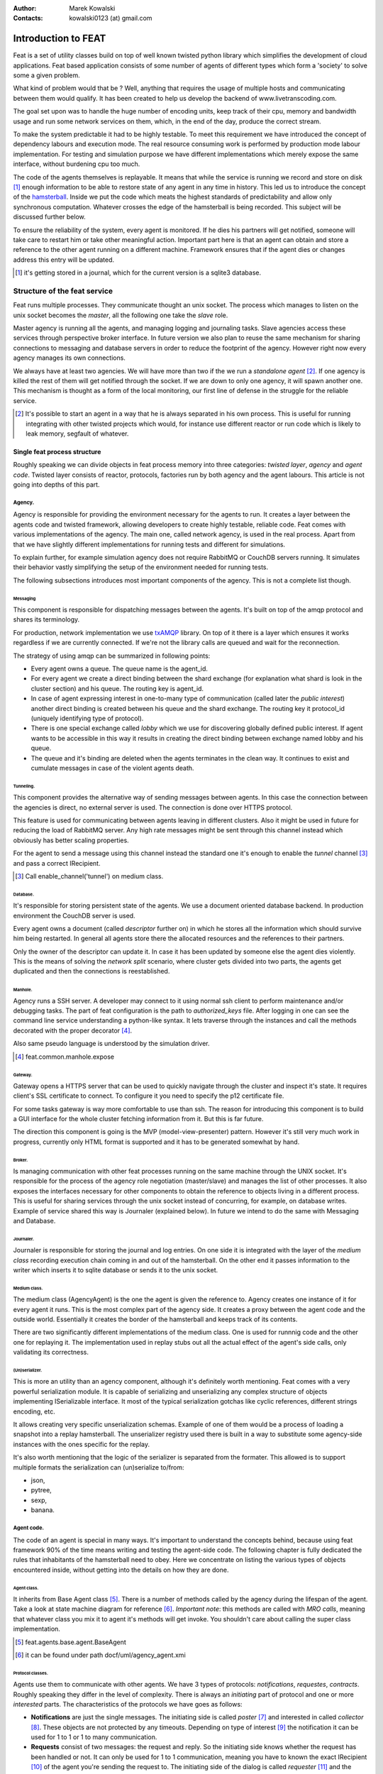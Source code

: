 :Author: Marek Kowalski
:Contacts: kowalski0123 (at) gmail.com


====================
Introduction to FEAT
====================
Feat is a set of utility classes build on top of well known twisted
python library which simplifies the development of cloud
applications. Feat based application consists of some number of
agents of different types which form a 'society' to solve some a
given problem.

What kind of problem would that be ? Well, anything that requires
the usage of multiple hosts and communicating between them would
qualify. It has been created to help us develop the backend of
www.livetranscoding.com.

The goal set upon was to handle the huge number of encoding units,
keep track of their cpu, memory and bandwidth usage and run some
network services on them, which, in the end of the day, produce the
correct stream.

To make the system predictable it had to be highly testable. To
meet this requirement we have introduced the concept of dependency
labours and execution mode. The real resource consuming work is
performed by production mode labour implementation. For testing and
simulation purpose we have different implementations which merely
expose the same interface, without burdening cpu too much.

The code of the agents themselves is replayable. It means that
while the service is running we record and store on
disk [#]_ enough information to be able to restore state of
any agent in any time in history. This led us to introduce the
concept of the `hamsterball <http://xkcd.com/152/>`_. Inside we put
the code which meats the highest standards of predictability and
allow only synchronous computation. Whatever crosses the edge of
the hamsterball is being recorded. This subject will be discussed
further below.

To ensure the reliability of the system, every agent is monitored.
If he dies his partners will get notified, someone will take care
to restart him or take other meaningful action. Important part here
is that an agent can obtain and store a reference to the other
agent running on a different machine. Framework ensures that if the
agent dies or changes address this entry will be updated.

.. [#] it's getting stored in a journal, which for the current version is a sqlite3 database.

-----------------------------
Structure of the feat service
-----------------------------
Feat runs multiple processes. They communicate thought an unix socket.
The process which manages to listen on the unix socket becomes the
*master*, all the following one take the *slave* role.

Master agency is running all the agents, and managing logging and
journaling tasks. Slave agencies access these services through
perspective broker interface. In future version we also plan to
reuse the same mechanism for sharing connections to messaging and
database servers in order to reduce the footprint of the agency.
However right now every agency manages its own connections.

We always have at least two agencies. We will have more than two if
the we run a *standalone agent* [#]_. If one agency is
killed the rest of them will get notified through the socket. If we
are down to only one agency, it will spawn another one. This
mechanism is thought as a form of the local monitoring, our first
line of defense in the struggle for the reliable service.

.. [#] It's possible to start an agent in a way that he is always separated in his own process. This is useful for running integrating with other twisted projects which would, for instance use different reactor or run code which is likely to leak memory, segfault of whatever.

Single feat process structure
=============================
Roughly speaking we can divide objects in feat process memory into three categories: *twisted layer*, *agency* and *agent code*. Twisted
layer consists of reactor, protocols, factories run by both agency
and the agent labours. This article is not going into depths of
this part.

Agency.
-------
Agency is responsible for providing the environment necessary for the
agents to run. It creates a layer between the agents code and
twisted framework, allowing developers to create highly testable,
reliable code. Feat comes with various implementations of the
agency. The main one, called network agency, is used in the real
process. Apart from that we have slightly different implementations
for running tests and different for simulations.

To explain further, for example simulation agency does not require
RabbitMQ or CouchDB servers running. It simulates their behavior
vastly simplifying the setup of the environment needed for running
tests.

The following subsections introduces most important components of
the agency. This is not a complete list though.

Messaging
`````````
This component is responsible for dispatching messages between the
agents. It's built on top of the amqp protocol and shares its
terminology.

For production, network implementation we use
`txAMQP <https://launchpad.net/txamqp>`_ library. On top of it
there is a layer which ensures it works regardless if we are
currently connected. If we're not the library calls are queued and
wait for the reconnection.

The strategy of using amqp can be summarized in following points:

-  Every agent owns a queue. The queue name is the agent\_id.

-  For every agent we create a direct binding between the shard
   exchange (for explanation what shard is look in the cluster
   section) and his queue. The routing key is agent\_id.

-  In case of agent expressing interest in one-to-many type of
   communication (called later the *public interest*) another direct
   binding is created between his queue and the shard exchange. The
   routing key it protocol\_id (uniquely identifying type of
   protocol).

-  There is one special exchange called *lobby* which we use for
   discovering globally defined public interest. If agent wants to be
   accessible in this way it results in creating the direct binding
   between exchange named lobby and his queue.

-  The queue and it's binding are deleted when the agents
   terminates in the clean way. It continues to exist and cumulate
   messages in case of the violent agents death.


Tunneling.
``````````
This component provides the alternative way of sending messages between agents. In this case the connection between the agencies is direct, no external server is used. The connection is done over HTTPS
protocol.

This feature is used for communicating between agents leaving in
different clusters. Also it might be used in future for reducing
the load of RabbitMQ server. Any high rate messages might be sent
through this channel instead which obviously has better scaling
properties.

For the agent to send a message using this channel instead the
standard one it's enough to enable the *tunnel*
channel [#]_ and pass a correct IRecipient.

.. [#] Call enable\_channel('tunnel') on medium class.

Database.
`````````
It's responsible for storing persistent state of the agents. We use a
document oriented database backend. In production environment the
CouchDB server is used.

Every agent owns a document (called *descriptor* further on) in
which he stores all the information which should survive him being
restarted. In general all agents store there the allocated
resources and the references to their partners.

Only the owner of the descriptor can update it. In case it has been
updated by someone else the agent dies violently. This is the means
of solving the *network split* scenario, where cluster gets divided
into two parts, the agents get duplicated and then the connections
is reestablished.

Manhole.
````````
Agency runs a SSH server. A developer may connect to it using normal ssh client to perform maintenance and/or debugging tasks. The part of
feat configuration is the path to *authorized\_keys* file. After
logging in one can see the command line service understanding a
python-like syntax. It lets traverse through the instances and call
the methods decorated with the proper decorator [#]_.

Also same pseudo language is understood by the simulation driver.

.. [#] feat.common.manhole.expose

Gateway.
````````
Gateway opens a HTTPS server that can be used to quickly navigate through the cluster and inspect it's state. It requires client's SSL
certificate to connect. To configure it you need to specify the p12
certificate file.

For some tasks gateway is way more comfortable to use than ssh. The
reason for introducing this component is to build a GUI interface
for the whole cluster fetching information from it. But this is far
future.

The direction this component is going is the MVP
(model-view-presenter) pattern. However it's still very much work
in progress, currently only HTML format is supported and it has to
be generated somewhat by hand.

Broker.
```````
Is managing communication with other feat processes running on the
same machine through the UNIX socket. It's responsible for the
process of the agency role negotiation (master/slave) and manages
the list of other processes. It also exposes the interfaces
necessary for other components to obtain the reference to objects
living in a different process. This is useful for sharing services
through the unix socket instead of concurring, for example, on
database writes. Example of service shared this way is Journaler
(explained below). In future we intend to do the same with
Messaging and Database.

Journaler.
``````````
Journaler is responsible for storing the journal and log entries. On one side it is integrated with the layer of the *medium class* recording execution chain coming in and out of the hamsterball. On the other end it passes information to the writer which inserts it to sqlite database or sends it to the unix socket.

Medium class.
`````````````
The medium class (AgencyAgent) is the one the agent is given the
reference to. Agency creates one instance of it for every agent it
runs. This is the most complex part of the agency side. It creates
a proxy between the agent code and the outside world. Essentially
it creates the border of the hamsterball and keeps track of its
contents.

There are two significantly different implementations of the medium
class. One is used for runnnig code and the other one for replaying
it. The implementation used in replay stubs out all the actual
effect of the agent's side calls, only validating its correctness.

(Un)serializer.
```````````````
This is more an utility than an agency component, although it's
definitely worth mentioning. Feat comes with a very powerful
serialization module. It is capable of serializing and
unserializing any complex structure of objects implementing
ISerializable interface. It most of the typical serialization
gotchas like cyclic references, different strings encoding, etc.

It allows creating very specific unserialization schemas. Example
of one of them would be a process of loading a snapshot into a
replay hamsterball. The unserializer registry used there is built
in a way to substitute some agency-side instances with the ones
specific for the replay.

It's also worth mentioning that the logic of the serializer is
separated from the formater. This allowed is to support multiple
formats the serialization can (un)serialize to/from:

-  json,
-  pytree,
-  sexp,
-  banana.

Agent code.
-----------
The code of an agent is special in many ways. It's important to
understand the concepts behind, because using feat framework 90% of
the time means writing and testing the agent-side code. The
following chapter is fully dedicated the rules that inhabitants of
the hamsterball need to obey. Here we concentrate on listing the
various types of objects encountered inside, without getting into
the details on how they are done.

Agent class.
````````````
It inherits from Base Agent class [#]_. There is a number of
methods called by the agency during the lifespan of the agent. Take
a look at state machine diagram for reference [#]_.
*Important note*: this methods are called with *MRO calls*, meaning
that whatever class you mix it to agent it's methods will get
invoke. You shouldn't care about calling the super class
implementation.

.. [#] feat.agents.base.agent.BaseAgent
.. [#] it can be found under path docf/uml/agency\_agent.xmi

Protocol classes.
`````````````````
Agents use them to communicate with other agents. We have 3 types of
protocols: *notifications*, *requestes*, *contracts*. Roughly
speaking they differ in the level of complexity. There is always an
*initiating* part of protocol and one or more *interested* parts.
The characteristics of the protocols we have goes as follows:

-  **Notifications** are just the single messages. The initiating side is called *poster* [#]_ and interested in called *collector* [#]_. These objects are not protected by any timeouts. Depending on type of interest [#]_ the notification it can be used for 1 to 1 or 1 to many communication.

-  **Requests** consist of two messages: the request and reply. So the initiating side knows whether the request has been handled or not. It can only be used for 1 to 1 communication, meaning you have to known the exact IRecipient [#]_ of the agent you're sending the request to. The initiating side of the dialog is called *requester* [#]_ and the interested side is called *replier* [#]_.

-  **Contracts** are the means of performing transactions between agents. The initiating side is called *manager* [#]_ and interested is called *contractor* [#]_. Contracts can be used as well for 1 to 1 as for 1 to many communication. To make things even more complicated, the contractor may decide to nest the contract, becoming a manager for some other group of contractors. This mechanism is used for example for discovering the free resources; agents always try to find it first in his own neighborhood, but if it's not possible the search is continued further [#]_

.. [#] subclass of feat.agents.base.poster.BasePoster
.. [#] subclass of feat.agents.base.collector.BaseCollector
.. [#] Interests can be *private* or *public*. Roughly speaking registering a *public interest* results in agent creating another AMQP binding with the key specific for the given protocol. This way multiple agents can get the same message and sending side knowing the list of recipients.
.. [#] Address of the agent can be extracted from various objects. It's done by adapting it to feat.interface.recipient.IRecipient interface.
.. [#] subclass of feat.agents.base.requester.BaseRequester
.. [#] subclass of feat.agents.base.replier.BaseReplier
.. [#] subclass of feat.agents.base.manager.BaseManager
.. [#] subclass of feat.agents.base.contractor.BaseContractor
.. [#] For better understanding of the contract protocol take a look - at ./doc/uml/messaging\_protocols.xmi diagram and review the following interfaces modules: feat.interface.contractor, feat.interface.manager.


Tasks.
``````
They are in fact a special case of protocols. The difference is that
tasks are not necessarily used for communication with other agents.
Clearly they can do this, but using as the building blocks one or
more of the protocols listed above. Tasks represent any piece of
work to be done by the agent. This work usually includes many steps
and asynchronous calls. Tasks also have the state on their own in
which they can store the partial results and later take decisions
upon them. This way the outcome code is much easier to read
comparing to the situation when the partial results are just passed
along through the chain of asynchronous calls.

The point of existence of the tasks is separation of logic. By
default tasks are protected by the timeout, but it's possible to
disable this behavior creating the so called
*long running tasks* [#]_.

.. [#] Example of such tasks is the HeartbeatTask run by every monitored agent. It is defined in feat.agents.monitor.pacemaker module.

Custom replayables.
```````````````````
One can always inherit from the base replayable class [#]_ and create whatever piece of logic he needs. The example of such class is Partners module [#]_ which is responsible for tracking the references to the other agents and reacting on events. The next chapter is dedicated creating classes like this.

.. [#] feat.agents.base.replay.Replayable
.. [#] feat.agents.base.partners.Partners


---------------------------
Concept of the hamster ball
---------------------------
Hamsterball has been created to make code running inside feel safe and
comfortable. All the calls happening inside are tracked and recorded in the journal. Using `feattool <https://github.com/f3at/feattool>`_ application one can load a journal and replay it step by step looking at the state of instances inside in any moment.

This is extremely powerful, but there is no free lunches, everything comes with the price. The constrains set up to make replayability work can be summarized in the following points (they are explained further below in this section):

- Each object has a state, which he guards against the changes done outside of his context.

- All the decisions done by the replayable instance are done from inside the methods, which calls are recorded in the journal.

- The replayable objects can be created only in replayable context.

- Changes done in the state outside of these methods are **considered a bug**.

- Running the asynchronous task (running something which return a Deferred and binding a callback) inside the replayable code is **considered a bug**.

- Object leaving inside the hamster ball cannot be changed from outside.

- All the objects which are being put into the state needs to be serializable [#]_.

- Also they need to implement custom \_\_eq\_\_ (and \_\_ne\_\_) methods to compare with other instances. Here we should compare True if the instance are logically equal.


.. [#] They need to implement feat.interface.serializaton.ISerializable or more simply subclass feat.common.serialization.Serializable.


MutableState object
===================
Replayable instance keep their state in MutableState object. You can access it only from inside of the class. You *should not* use the instance attribute for storing your state. If you do the journal will be missing some information necessary to recreate the life of the
agent.

The simplest replayable one can think of would look somewhat like
this: ::

    from feat.agents.base import replay

    class ReplayableObject(replay.Replayable):

       def __init__(self, recorder, *args, **kwargs):
           replay.Replayable.__init__(self, recorder, *args, **kwargs)

       def init_state(self, state, recorder, *args, **kwargs):
           state.variable = 'whatever'

A lot of moving points here, lets explain a little:

-  The \_\_init\_\_() argument *recorder* needs to implement the *journal.IRecorderNode* and *journal.IJournalKeeper* interfaces. Any other instance of Replayable will do. You can pass the agent, a task or even a *medium* class here.

-  The init\_state() method is initializing the state of the object after it has been created. It **is not** in replayable context. It will run in the replay mode only if the object is created from the replayable function body. If the object is loaded from the snapshot the method will not run. This method also doesn't perform any asynchronous job, it should not return anything.


Modifying the state
===================
So how do we access the state once it has been created? This is as simple as providing the correct decorator to the function. Lets take a look at the code::

   class MutatingReplayable(replay.Replayable):

   	 def init_state(self, state, recorder, first_value):
	     state.value = first_value

   	 @replay.mutable
	 def add_one(self, state):
	     state.value += 1

	 @replay.immutable
	 def get_value(self, state):
	     return state.value

	 @replay.journaled
	 def create_some_object(self, state):
	     SomeOtherReplayableObject()

In the example above the following points are worth to mention:

- The init\_state() function takes extra parameter which it puts into the state.

- The add\_one() method is marked as a replay.mutable, which has the following effects:

  - The method will receive the state of the object as a parameter. It still should be called as instance.add\_one() with no arguments. The state argument is injected by the decorator logic.

  - Running it will create a journal entry. This journal entry will include the serialized parameters, the *side effects* run and the created *fiber* (to be explained further).

- The get\_value() method is marked as replay.immutable. This means that:

  - The journal entry will not be created for the calls of this one. It will be run in the replay mode only if triggered from inside of the methods decorated with *mutable* or *journaled*.

  - The whole gain from using this decorator is that we get the access to the state. It is especially useful for running methods on the objects, references to which we keep in our state.

  - *Note*: even though we have a reference to the state in this method, **modifying it would be a bug**. For this you should use *mutable* decorator.

- The method create\_some\_object() doesn't change the internal state of the object, however it still needs to run in the replay context. The reason for this is that it creates an object which would live inside the hamster ball. We want this method to be replayed when recovering the journal. The difference between *journaled* and | *mutable* decorator is that functions marked as *mutable* can modify the state. We use *journaled* decorator when we just want to mark the code as running inside the hamsterball.

What not to do
==============
Below the few examples of code **which should never be written**.: ::

      class VeryBadClass(replay.Replayable):

      	    def get_to_the_state_in_illegal_way(self):
	    	state = self._get_state()
		state.variable = 5

	    @replay.mutable
	    def use_instance_variable_to_take_decisions(self, state):
	    	'''
		The instance variable will not be set correctly during
		the replay. This means that the state modified basing
		on they values will probably be wrong.
		'''
	    	if self.weather == 'sunny':
		    state.variable = 5
                else:
 		    state.variable = 10

 	    @replay.mutable
	    def use_async_to_modify_the_state(self, state):
	    	'''
		We don't want this to happen during the replay mode.
		The communication needs to be mocked out. The correct
		way of doing this is creating a Fiber and making the
		store_result mutable instance method.
		'''
		from twisted.web import client

		def store_result(result):
		    state.result = result

		d = client.getPage(url)
		d.addCallback(store_result)

	    @replay.immutable
	    def modify_the_state_from_immutable(self, state):
	    	'''
		For Gods sake! Use the freaking mutable for this!
		'''
		state.variable = 5

	    @replay.mutable
	    def pseudorandom_or_nondeterministic_call(self, state):
	    	'''
		The way to get around this limitation is to use the
		function inside the side effect function. This way it
		will not be run again during the replay, its result
		will be stored and reused.
		'''
	    	import uuid
		state.name = str(uuid.uuid1())


Getting around the constrains.
==============================
So far the limitations presented make the usefulness of the framework questionable. Using twisted without the Deferred would be quite
devastating. Also it is quite obvious that in the end we need to
call methods which result is nondeterministic (they use IO
operations for example). The solution to the problem is quite
complex, but can be summarized with the following rule: if
something is not neat enough to live inside the hamster ball, we
need to delegate it outside. Framework supplies us with two
powerful tool for performing this task: the *fibers* and the
*side effects*.

Fibers
------
Fibers are the serializable representation of the asynchronous chain of events. They have a lot in common with the Deferreds. The key
difference is that the Fiber can be created, triggered, but it will
not start performing before the execution frame gets out of the
hamsterball. When it happens the Fiber is run and transformed into
the Deferred. From the outside-of-hamsterball point of view the
code leaving inside always returns the Deferred.

Here is the correct implementation of function getting the web page
and storing it to the state from the previous section: ::

     from twisted.web import client

     from feat.common import fiber
     from feat.agents.base import replay

     class BetterClass(VeryBadClass):

     	   @replay.mutable
	   def use_async_to_modify_the_state(self, state, url):
               state.url = url

	       f = fiber.Fiber()
	       f.add_callback(client.getPage)
	       f.add_callback(self.store_result)
	       f.add_errback(self.handle_error)
	       return f.succeed(url)

	   @replay.mutable
	   def store_result(self, state, result):
	       state.result = result


So what happens here is quite complex. The entry point is the
use\_async\_to\_modify\_the\_state() method being run. It stores
the url inside the state and constructs the fiber. The
client.getPage is not run from this method though. Although the
fiber is trigger with the succeed(url) call, it is not started yet.
It will get started when the execution frame leaves the hamster
ball, by the mutable() decorator. When this happens the
client.getPage will be run, and the .store\_result method will be
added as its callback.

When it gets executed the result is stored in the state and the
journal entry is created. So the actual html body of the document
will be stored inside a journal in the argument of the call of the
BetterClass.store\_result method.

In the replay mode on the other hand, the fiber would not be
started. So the client.getPage method would never get called. What
would happen instead is that the fiber constructed would be
compared to the one taken from the journal entry. If some
parameters/methods are different we would get the ReplayError
exception.

Two points from this discussion are worth being summarized:

- When we need to use asynchronous call and modify the state based on its result we need to split this into two methods: the one before yielding and the one after.

- **The Fiber is never run in the replay mode**. All the methods bound there are mocked out. Nice, hugh?


Side effects
------------
Side effects are also not being executed in the replay mode. What happens instead is that their parameters and return values are
stored in the journal, and the driver makes assertions that the
same call is generated during the replay.

Below is the rewrite of problematic function from the previous
section. ::

     class BetterClass(replay.Replayable):

	    @replay.mutable
	    def pseudorandom_or_nondeterministic_call(self, state):
	    	'''
	    	state.name = self._generate_name()

	    @replay.side_effect
	    def _generate_name(self):
	    	return str(uuid.uuid1())


What happens now is the method \_generate\_name() runs only in
production mode. When it does the result of this is stored in the
journal entry of the method which called it. During the replay of
this entry the value is recovered.

Question arises: can I also keep on using the *side\_effect*
function outside of the *mutable* context? Of course you can. If
you do, it will just behave as a normal method.

Other point worth mentioning here is that the code of the side
effect is considered as leaving outside of the hamster ball. This
means that it cannot change the state of the objects passed to it
as a reference. The following example explains the difference.: ::


      from feat.common import serialization

      @serialization.register
      class Rectangle(serialization.Serializable):

      	    def __init__(self, a, b):
	    	self.a = a
		self.b = b


      class BadReplayableAgain(replay.Replayable):

      	   @replay.mutable
      	   def do_some_stuff_with_rectangle(self, state, rectangle):
	       state.rect = rectangle
	       self._grow_rectangle_and_send_it(rectangle)

	   @replay.side_effect
	   def _grow_rectangle_and_send_it(self, rectangle):
	       # Following line fixes the problem:
	       # rectangle = copy.deepcopy(rectangle)

	       rectangle.a *= 2
	       rectangle.b *= 2
	       send(rectangle)

The problem with the code above is that the side effect function
gains the access to the state of the replayable object by the
reference to the object which is stored inside. If this code would
be left like this the state of the object produced by the replay
would have a smaller rectangle inside that the one from the
production code. The point is: **complex objects need to be copied before they are mutated**.

There is one more important point worth making: *side\_effect*
methods needs to be **synchronous**. They cannot return Deferred as
it is impossible to compare them. If you need to call something
asynchronous use should construct a *Fiber* and add it as a
callback.

Creating objects capable of being part of the state
===================================================
As mentioned before, there are two constrains set upon the objects
which are going to be put into the objects state. First of all they
need to be serializable. The easiest way of creating a serializable
class is subclassing f.c.serialization.Serializable and registering
it to the unserializer with the class decorator. Take a look at the
Rectangle class implementation from the previous section.

The default behavior of the Serializable is to put into snapshot
all the public attributes. The attributes with names starting with
the underscore will be ignored. If you need different behavior you
need to overload the *snapshot()* and *recover()* methods. Take a
look at feat.common.formatable.Formatable implementation for a good
example how to do that.

The second constraint put here is the necessity of implementing
custom \_\_eq\_\_() method. The reason for this is the default
implementation would return True only for the same instance of the
complex object. During the validation of replayability of the code
we need to use two instances and than compare them.

---------------------------
Feat cluster in macro scale
---------------------------
What has been discussed so far is the features of feat service running
on a single host. But clearly using it this way is not the point of
the framework. So how does it look in a big scale ?

Lets assume we have a system of 100 nodes. We configure and run
feat service on them one buy one. The cluster is growing steadily.
With the default configuration in the end of the process our
cluster will look somewhat like this: there will be 10 shards with
10 hosts in each shard. Every shard agent will also spawn the
structural agents Reasource Allocation Agent (Raage) and Monitor
Agent. In the end our cluster will consists of 100 HA, 10SA, 10RA
and 10MA.

Is a cluster like this useful? Well, it doesn't perform any real
tasks yet. The agents running there are meant to expose services to
the agents defined in the feat-based application. What you can do
now is ssh to some host and spawn an agent of choice. This would be
a pain to use it like this, so what we do in production we
configure what agents should be run in
/etc/feat/<project\_name>.ini file. See configuration section for
details on this subject.

The agent roles
===============
Lets take a look in every agent in detail to explain what kind of
service he offers.

Host Agent.
-----------
Is started automagically by the network agency. Exactly one instance
is run on every node on a cluster. The agent id is the hostname of
the node. For this reason, the network agency requires the hostname
of machines to be defined and unique.

Host agent is always the first one to be started by the agency and
he is responsible for starting other agents. To say things
straight: even if it seems doable, **running an agent without asking HA to do it is a bug**.

After starting Host Agent tries to find a shard to join. If he
doesn't find one, he creates one (starts Shard Agent).

Also it manages the resources available for the agency. Every agent
requires some piece of resource to run, and it will be run only if
this resource is available. After the agent dies or moves to a
different host the allocation is released automatically.

From the point of view internal to feat, HA is also responsible for
responding for resource allocation contract. This subject is
discussed more in the section for resource allocation.

Moreover host agent is responsible for restarting the Shard Agent
in case of his death. This is done by the means of
*collective problem solver* protocol, which deserves an article on
it's own. Lets just say, that before actually restarting the agent,
first all the HAs from the shard negotiate who is going to do
that.

Last but not least, HA takes a special part in a process of code
upgrade. Upgrades are not explained by this article, roughly
speaking HA initiates the service restart which leads to updating
code and joining some other cluster.

Shard Agent
-----------
Is responsible for creating and maintaining the graph of shards
structure. Shard Agent is started by HA in case he has failed to
find a shard offering him to join. Then SA has some number of slots
to accept hosts, 10 by default. Agents being part of the shard use
the exchange named by the shard to communicate. This name is a part
of IRecipient needed to send a message to the agent. Once HA has
joined the shard, all further agent he runs will also be the part
of the same shard. Agents do not change shard during their
incarnation, although after they are restarted they can end up in a
different shard. In such case the IRecipient of the restarted agent
changes.

Shard Agent is responsible for running all the *structural agents*.
These are the agents which exactly one instance is run for each
shard. At the moment these agents are: Raage and Monitor. In future
we will also have: Database Agent, Messaging Agent, Statistics
Agent.

Once the SA is running it tries to find himself the neighbors.
Every SA is trying to establish partnership with 3 other Shard
Agents. The shards create the topology of undirected graph. Each
node is connected with up to 3 other nodes.

What is the consequence of two shards being neighbors? SA posts
notification about the topology changes which can and are used by
the other agents. Monitor Agent uses this information to ask the
Monitor Agents running in the neighbour shards to monitor each
other.

The same mechanism in future, will be used by Messaging Server and
Database Server. These agents has not been developed yet, but their
purpose will be to run RabbitMQ/CouchDB server and establish the
broker/replicator to communicate with the each of neighboring
shards. When this is don't being part of the shard will also mean
using the same messaging and database server. Right now the whole
cluster *uses single messaging and database server*. This is the
currently the main obstacle against making a really big cluster,
but fixing it is quite high on the projects backlog.

Shard Agent can also be queried for structural agents running in
the neighbor shards. This mechanism is used by Resource Allocation
Agent (to be explained in his own section). In future this
mechanism will be generalized to give information about the
structural agents existing within the distance. This query will
give the DFS tree decomposition of the graph with the tree height
limit of the distance. At the moment it's not implemented.

Resource Allocation Agent
-------------------------
We call this agent Raage. It belongs to the shard structure. The usual
use case of him, is to first query shard for IRecipient of Raage
and than ask him to find us the allocation with desired
parameters.

What raage agent does than is to run a contract for creating the
allocation for all the host agents running in his shard. If a
contract is successful it finishes. Otherwise the contract gets
nested to the raage agents running in the neighbour shards, which
performs the same steps. If the contract gets nested again to the
agent which has already evaluated it, it's refused automatically.
This way we effectively search the graph in DFS fashion. Comparing
this procedure to standard DFS algorithm the main difference is
that there is no global data (list of visited nodes). It's the
nodes themselves who remember which search procedures have visited
them. Apart from this all the desired properties of DFS features
are conserved. Most importantly the allocation is being searched in
order of growing distance from the origin of the request.

Monitoring Agent
----------------
He is the last piece of the shard structure. He receives heartbeat
notifications from all the agents in the shard and takes action in
case they disappear. It's smart enough to make difference between
various scenarios of network isolation, including being
disconnected himself.

MA is being monitored himself by the monitors leaving in the
neighbor shards. For this reason in the production environment you
should minimally have 2 shards.

The procedure of handling agent death is quite complicated. It
starts with the *collective problem solver* protocol deciding which
of the monitoring agents should do the job. Then different steps
are taken depending on agents restart strategy [#]_. There are 3 restart strategies available:

-  *buryme*, monitor agents just cleans up after the agent,

-  *local*, it's used mainly by structural agents; it indicates
   that agent can be only restarted in the same shard; first the
   partners of the agent are notified, giving them the chance to
   volunteer for restarting the dead agent; if this step fail MA tries
   to restart agent himself,

-  *globally*, it's very much alike *local* strategy with
   distinction than the agent can be restarted anywhere in the
   cluster, meaning his IRecipient may change; the task used for
   restarting the agent is
   feat.agents.common.start\_agent.GloballyStartAgent.

If the restart procedure fails for any reason MA sends the *buried*
notifications to all the partners of the deceased. This essentially
removes him from their descriptors, but also gives them the chance
to react in a meaningful way [#]_.

Also in case the agent is restarted in the different shard MA is
responsible for notifying all the partners that they need to update
entries in their descriptors.

.. [#] Restart strategy is set as a class attribute for agent class. It takes values from the enum feat.agents.common.monitor.RestartStrategy
.. [#] To do this implement the *on\_buried()* method in class representing the partnership.

DNS Agent
---------
DNS agent allows agents to assign themselves URLs. In case of agents
death it might (and usually is) restarted on some other host. For
this reason agents which communicate with world outside of the
cluster should always get their addresses resolved by dns query.

The agents may contact with dns agents using notification or
contract protocol. Notifications are much cheaper in terms of
number of messages sent. The reason to choose contracts instead
would be desire to take some action in case there is no dns agent
running in the system.

DNS agent is not started automatically with the cluster. It
requires to be configured with the external dns server to delegate
queries to him.

In future DNS agent will also be used by Messaging and Database
agent, to maintain the list of running nodes. When it happens it
will most likely be required to have at least one DNS agent in the
cluster. At the moment it's optional.

Alert Agent
-----------
Can be run optionally. His job is to collect alarm notifications sent
by the agents. In case some agent detects a failure state which
should be handled by human it might raise an alert [#]_. The job of AA is to convert these notifications into emails and/or nagios notifications. It it smart enough not to flood the destination with the thousands of notifications of the same type.

.. [#] To use this functionality you need to mix in the feat.common.base.alert.AgentMixin mixin to the agents class.

---------------------------
Sample application Featchat
---------------------------
The point of featchat application is to demonstrate how to write and
tests the application based on the feat framework. It's the
simplest possible backend application. There is a HTTP api exposed
to the outside world and some agents doing internal work. In this
case this work is just listening to telnet connections, essentially
creating a chat broadcast servers.

It's not a 100% valid example of the use case the feat framework.
To make it really make sense the connection agents should use a lot
of resource of some kind (cpu/memory/bandwidth) to justify running
them on the cloud. But let's not be too critic, it's just an
example.

You can run featchat on a single node or play with more nodes. With
the simplest possible setup it would run on one node, on which we
also would run RabbitMQ and CouchDB servers.

Code layout
===========
Featchat application can be found under ./examples/featchat path in the main repository. Under this path you will find the same directory
structure as we use for any feat-based project. Important points
here:

-  *src* directory containing the *featchat* package,

-  *env* script modifying environment so that the develpoment
   version of the package is used instead the one installed in
   /usr/local/lib,

-  *featchat.spec* spec file to build the *rpm* package,

-  *conf* directory containg default config installed with the
   package,

-  *setup.py* standard setuptools file,

-  *src/Makefile* contains tasks for running tests, validating
   pep8, etc,

-  *tools* utility scripts directory used from Makefile, etc.


The easiest way to start with the new project is to copy and modify
these files.

Running it during development
=============================
Point of this section is to have the featchat application running. The
easiest way is to use the ./tools/start\_feath.sh script. It's just
a wrapper around bin/feat executable, which adds a lot of
convenient options.

Set lets say you have a feat project checkout. Our goal is to have
a local service running the development code. But first we need to
go through initial configuration.

SSH key
-------
Copy paste your ssh public key to ./conf/authorized\_keys. This will
allow you to use manhole once the service is running.

Start RabbitMQ server
---------------------
You can either use the server run from the service scripts on system
bootstrap or use our utility script. Personally I prefer to use the
utility script because it always starts on clean mnesia database.

However to use it you need to stop the RabbitMQ server first as it
would conflict on trying to listen on the same port. To use it open
yourself a new console and run: ::

    $ sudo /etc/init.d/rabbitmq-server stop
    $ tools/start_rabbit.sh

The log of the node can be found in /tmp/rabbit.log

Setting up the CouchDB
----------------------
Same rules apply here, you can use system database or start it from user space. If you prefer to use the system database you still need to
reconfigure it to handle views defined in *python*.

So better, use the utility tool, you do this like this: ::

   $ sudo /etc/init.d/couchdb stop
   $ tools/start_couch.sh

Now the node is running, it's configuration and logs can be found
under /tmp/couchdb path [#]_. Now you need to create the
database and push the initial data. To do this we will use
*feat-dbload* utility. *Important note*: the initial data documents
are defined inside the modules of the application. They are
registered with proper method calls. To make them visible for
*feat-dbload* we need to tell it which modules to load. But even
before that we need to make them included in PYTHONPATH. We do this
using the *env* utilities: ::

      # include feat
      $ ./env bash
      # include featchat
      $ examples/featchat/env bash

Now we are ready to push the data: ::

    feat-dbload -i featchat.everything

After running this command on couchdb console you should see a
bunch of requests. You can now navigate to
`Phuton <http://localhost:5984/_utils>`_ and see the created
documents. You can also tweak them. For example go to
feat\|connection\_agent\_conf. This is agent responsible for
providing the chat server protocol.

It has two parameters: *authorization\_timeout* and
*connections\_limit*. The second one determines how many connection
should a single agent accept. Change it for example to 1.

At this step you can also take a look at the other agents
configuration.

.. [#] By default the node listens on loopback interface, meaning it's unavailable for foreign hosts. If you are running a cluster with more than one host you need to add *-H \`hostname -i\`* option to *feat-dbload* and *start\_feat.sh* and run the node like this: ::

    $ HOST=`hostname -i` tools/start_couch.sh

Running the service itself
--------------------------
Ok, we are all set. We can now just run the service now. Do this with a command: ::

  tools/start_feat.sh -c -- -i featchat.everything \
      -z chat:10000:10010  -a api\_agent

At this point you should see 2 processes named *feat*. Also in the
root project directory you should see some files:

-  *feat.<uuid>.log* contains log for each process,

-  *feat.master.log* contains combined log of all the processes,

-  *journal.sqlite3* a journal of the service, you can investigate
   it using `feattool <https://github.com/f3at/feattool>`_.


The meaning of the startup options is explained below:

-  *-c* options tell script to cleanup all log and journal files,

-  *-i* tells it to import module by canonical name,
   featchat.everything imports all the necessary modules,

-  *-z* defines the range resource of the Host Agent; it name will
   be *chat* and allowed range from 10000 to 10010. One value from the
   resource is required by ConnectionAgent to start. With this setup
   the host can host 11 CAs,

-  *-a* this options tells Host Agent to spawn the Api Agent once
   the service is ready. The string representation is the same as the
   one used for @agent.register decorator attribute.


Playing with it
===============

Manhole
-------
First, lets test that manhole works. Execute the command:::

       $ ssh localhost -p 6000

You should see the greetings
">>> Welcome to the manhole! Type help() for info.". Now we run
some commands, example: ::

     > agency.list\_agents()
     Agent ID                                Agent class    State
     ^^^^^^^^^^^^^^^^^^^^^^^^^^^^^^^^^^^^^^^^^^^^^^^^^^^^^^^^^^^^
     mkowalski.flumotion.fluendo.lan         host_agent     ready
     b7fce734c53e048a411ec857a6016de0        shard_agent    ready
     b7fce734c53e048a411ec857a6016f6d        api_agent      ready
     b7fce734c53e048a411ec857a6017002        raage_agent    ready
     b7fce734c53e048a411ec857a6017016        monitor_agent  ready


Here we can see that the agency is running 5 agents. All of them
except the 'api\_agent' has been spawned automatically by feat. At
this point spend some time for reading *help()* and
*agency.help()*. It should give you a slight idea of what commands
are exposed, and what they can be used for.

Just be careful, manhole is a powerful tool. With great power comes
great responsibility. For example the sequence: ::

      > m = get_medium('raage_agent')
      > m.terminate_hard()

Would kill Raage in a violent way. If you list your agents now it
will not be in the list. If have done it wait about 30 seconds
before going further to let Monitor Agent will figure out Raage is
gone and restart it.

Gateway
-------
Now lets play with the gateway. This is http interface for inspecting
the cluster. First configure your browser to import SSL client
certificate from ./conf/gateway.p12 file. Now you can navigate to
the url: `https://127.0.0.1:5500 <https://127.0.0.1:5500>`_. Feat
gateway should show up. Under the */agents* path you should see the
list of agents running.

Using chat
----------
This chat service is really basic. The api agent exposes only a couple
of URLs:

-  GET on */rooms*, returns the list of URLs

-  GET on */rooms/<name>*, returns the list of connections to the
   room

-  POST on */rooms/<name>*, generates the join url for the new
   connection, it contains the *url* to connect to and the
   *session\_id* to use for authentication


So lets do the following: ::

   $ curl -X POST http://127.0.0.1:8880/rooms/test
   {"url": "mkowalski.flumotion.fluendo.lan:10000",
    "session_id": "5b9f8048-df84-11e0-a6e5-00221929b70f"}

At this point the system has spawned the new Room Agent and
Connection Agent.

Now we can connect to the URL given with the telnet. Just keep in
mind that preallocation of connection reservation expires in 10
seconds. ::

	 telnet mkowalski.flumotion.fluendo.lan 10000
	 Trying 172.17.5.52...
	 Connected to mkowalski.flumotion.fluendo.lan.
	 Escape character is ~

	 session_id 5b9f8048-df84-11e0-a6e5-00221929b70f

And we are connected.

Now if you do the same steps again you will have two agents
connected. You can send message between them writing for example
*msg Hey, whatsup?*. Moreover if you have editing the Connection
Agent configuration to only allow 1 connection you will notice that
the port for connection is different, and that the new connection
agent has been spawned.

Shutting it down
----------------
After you are done playing you can stop it in one of two ways. You can
use stop_feat.sh script: ::

    $ tools/stop_feat.sh

Or you execute the *shutdown()* command in the manhole. After
shuting down you should see all the *feat* terminated and the
database cleaned up.

Agents in details
=================
In this section we will go through the agents defined in *featchat*
and explain how they are done. This discussion is only a pretext to
demonstrate the features and utilities of the framework.

Api agent
---------
Api agent is defined in featchat.agents.api.api\_agent module. His job
is to provide the API for the hypothetical front end application
using the cluster. It's important to note that this agent is done
in a way, that he doesn't store any information in his state,
essential for handling the requests. Thanks to this we can have any
number of instance of this agent in the system, it's not important
which one handles individual requests.

Lets go through the processes he handles and explain them in
details.

Initialization
``````````````
When an agent is started the agency calls two methods: *initiate* and
*startup*. The first entry point represent the 'statical'
initialization. It doesn't mean it has to be synchronous, it only
shouldn't take to much time too finish it. Typically agents do in
*initiate* things like registering interest, defining labours they
use, etc. *Startup* method on contrary can take as long as it
takes. It is called after *initiate* finishes, and at this point
the agent is considered running.

Using dependencies
``````````````````
In case of Api Agent in *initiate()* we create and initiate the web
component. It is created by the following line: ::

    state.server = self.dependency(IServerFactory, self, state.port)

It looks strange enough to pay a little attention to this line.
What we are doing here is we are asking the dependency utility to
look up and call for us the dependency providing the IServerFactory
interface for the current execution mode. We also pass 2 parameters
to this function call (self and state.port). A few lines above we
define the dependency handlers for each of the 3 execution modes we
have. It's done with *dependency.register()* method calls.

There are 3 execution modes defined:

-  *production*, this one is used with the real network service,

-  *test*, used by the simulation tests, the implementation for
   this mode usually merely implement the correct interface,

-  *simulation*, is meant to be used for complex simulations which
   are not performed in automated tests; this execution mode is used
   by gui simulation tool embed in
   `feattool <https://github.com/f3at/feattool>`_; the implementation
   should try to mimic the behavior of production labor, generating
   failures, random events, delays, etc.


Starting up monitoring
``````````````````````
In *startup()* method of the Api agent we can see the line::

  self.startup_monitoring()

It is mandatory to run in from one of the entry points. It
initiates the discovery of the monitoring service running in the
shard. In future this functionality will be triggered
automatically, but it's not implemented yet.

Creating dns entry
``````````````````
From the *startup()* method we also call the *register\_dns\_mapping()* function. Its job is to register the IP of the agent to dns, so that front end application can use it. This allows it not to care about our agents changing location after being restarted. Also multiple agents can register themselves for the same path. In this case dns will performed round robing for the entries, balancing the load.

After registering the entry this methods also stores the current ip
it has registered too. This is done so that in case of us being
restarted we know what entry to unregister in order to clean up
after the previous incarnation of ourselves.

Last thing worth mentioning is that in case we fail to register the
entry, we post an alert. If there is an alert agent configured in
the system he would transform this alert to the email/nagios
notification. The alert is raised by the following line: ::

  self.raise_alert("Failed to register dns entry!",
                   alert.Severity.medium)


Web server
``````````
Api agent handles HTTP connections. The server is defined in
feat.agents.api.web module and it uses the webserver coming with
the feat framework (feat.web.webserver).

Using this server is recommend over the standard twisted one. It
handles ssl, has better support for pipelining multiple requests on
persistent connection, and most importantly allows using
asynchronous actions for locating the resources. The api differs a
little, instead of render_* methods one uses action_*. Moreover
instead of single request object passed to the function, on which
one should call methods, we have two objects separated: immutable
request, and response object for rendering response.

At the moment web server under the hoods uses the
twisted.web.Server. However we do have plans to drop this
dependency in future, and handle HTTP protocol directly.

The tests for webserver of the Api Agent demonstrate the typical
way of testing the dependency classes [#]_. Important
thing to note here, is that the dependency class is given the
reference to the agent during initialization. It typecasts this
reference to IWebAgent interface, which is defined in
featchat.web.api.interface module.

For testing the production labor it's enough to provide a dummy
implementation of this interface (DummyAgent). This way we can test
separate only this one module and tests it individually. The test
case initializes the web server and performs http requests against
it.

.. [#] You'll find then in featchat.test.test\_agents\_api\_web module.

Getting list of rooms (using views)
```````````````````````````````````
Every chat room in our system is represented by a Room Agent managing it. So the list of rooms is actually the list of Room Agents. This fact is used by *get\_room\_list()* method of the Api Agent. It queries the view defined in the same module. Let's take a look in details at the view definition: ::

  @view.register # registers the view to be included
                 # in the design document
  class Rooms(view.FormatableView):

      name = 'rooms'   # name attribute is required
                       # and needs to be unique

      # field definitions
      # the names of the fields should match
      # the keys of the dictionary yielded as the value
      # (second part of the tuple)
      view.field('name', None)
      view.field('key', None)
      view.field('shard', None)

      ... # here one can define any methods he finds useful

      def map(doc):
          # map function will be run in external process started
          # by CouchDB server. **do not** use any module not
          # imported inside the body of this method
          if doc['.type'] == 'room_agent':
             yield (unicode(doc['name']),
                    dict(name=doc['name'], key=doc['_id'],
                         shard=doc['shard']))


The consequence of running this code is defining the view named
*rooms*. You can see it's definition viewing the design document in
Phuton interface. The id of the design document is
*\_design/feat*.

Spend a moment for reading the comments in code above. Important
point to remember is that feat defines it's views in python instead
of javascript (couchdb default). This makes it way easier to
integrate.

The view above will create an entry for every descriptor of Room
Agent it founds. The *.type* field is a special field used by json
serializer to store the *type\_name* of serialized object. In case
of agents descriptor we always use the agents type name here.

We use the name of the room as the keys of the view. This way we
can cheaply query the view to find out if the room with given name
exists. The value of the view row contains the information
necessary to build the IRecipient of the agent (his id and shard).

Joining the room (spawning new agents)
``````````````````````````````````````
In this section we are considering the *get\_url\_for\_room()* method.
It first uses the technique describe above to check if the room of
given name already exists. If not, it saves the descriptor of the
new agent into the database and uses the GloballyStartAgent to
launch it somewhere in the cluster. After this is done, the agent
is asked with rcp call to provide the join url.

Cleaning up
```````````
When the agents is shutting down he needs to release the port he is
listening and shutdown the connections. Agents define two types of
shutdown: the gentle and the violent one. Agency calls the
appriopriate methods on the agent in both cases. For doing
something on gentle shutdown implement the *shutdown()* method. For
the violent one we use *on\_killed()*.

Simulation tests for Api Agent [#]_.
````````````````````````````````````

.. [#] Test case can be found in feat.test.integration.test\_simulation.web module.

The test case performs some requests against the api agent to validate
it. It's important to note here, that this test case runs a
complete cluster inside the simulation driver. It starts with
spawning the Host Agent exactly as network agency would. The reason
for testing Api Agent like this is that it uses a
GloballyStartAgent task which requires the resource allocation
working (shard and raage agents running).

As API Agent spawns the Room Agents and we want to test only API
Agent here, we override the entry for RA in the tests *setUp()*. It
is done with the following line: ::

  self.override_agent('room_agent', DummyRoomAgent)

It tells the simulation driver to use for this test the
DummyRoomAgent as a factory for room\_agent instead of the original
handler.

*Note:* always remember to call *setUp()* and *tearDown()* of the
super class. Overwise the tests would start producing
cross-failures.

Room Agent
----------
Room Agent is defined in the featchat.agents.room.room\_agent module. It is spawned by the Api Agent when somebody wants do join a room
which doesn't exist yet. On one end RA is responsible for providing
information to the Api. On the other end it manages the Connection
Agents which provide the actual protocol servers.

Defining custom partners
````````````````````````
You can find a following snippet in the code of RA. ::

    @serialization.register
    class ConnectionPartner(agent.BasePartner):
        pass

    class Partners(agent.Partners):

         partners.has_many('connections', 'connection_agent',
                           ConnectionPartner)


    @agent.register('room_agent')
    class RoomAgent(agent.BaseAgent):

        partners_class = Partners


The following code is a declaration of type of relationship the RA
will be having. We define that he will have many
*connection\_agent* and should use *ConnectionPartner* class to
represent it. This class can define various callbacks which will be
run when specific events occurs. In our case we don't use any of
the events, however it's place good as any to list them. Also note
that these callbacks are called with *MRO calls*. This means that
you should never care about the super class implementations, the
framework will do this for you.

-  *initiate(self)*. Is called in two situations. First we call it
   when the partnership is just being established. Note that at this
   particular moment we don't have an entry for this partner yet, if
   we return the failure the partnership will not be established.
   Secondly this method will be run at the end of the agents
   *initiate()* method for all the partners we have. In both cases
   this method is a place to trigger initialization of the service we
   are providing for the partner.

-  *on\_shutdown(agent)*. Is called when we are shutting down
   gently. Defaults implementation sends the goodbye messages to the
   partner here.

-  *on\_goodbye(agent, brothers)*. Is called when we receive the
   goodbye message from the partner. This means he is shutting down.
   *Brothers* parameter is the list of other partners of the same type
   as we. This information might be useful when we need to start the
   *collective problem solver* to trigger some action.

-  *on\_breakup(agent)*. Called when our partner actively breaks up
   with us. It's done by calling *BaseAgent.breakup()* method.

-  *on\_died(agent, brothers, monitor)*. This callback is triggered
   by receiving the notification from the monitor agent saying that
   our partner has stopped sending the heartbeat notifications. At
   this point we might return the special
   object{id53}{id54}{26}telling monitor that we are going to restart
   the partner ourselves.

-  *on\_restarted(agent, old\_recipient)*. It's called after the
   partner is restarted by the monitoring agent.

-  *on\_buried(agent, brothers)*. This callback gets called when
   the agent has died and its not going to be restarted. His restart
   strategy might be *buryme* or restarting him failed permanently.


To establish the relation one have to call
*establish\_partnership()* method, passing the IRecipient of the
other agent as a parameter. The agents will negotiate the handlers
and store the information about the relation in their descriptors.

Later we can access the list of partners of the given type like
this: ::

  connections = state.partners.connections

.. [#] The instance of feat.agents.base.partners.ResponsabilityAccepted.


Running contract and taking part in it.
```````````````````````````````````````
The RA registers the interest in *CreateConnectionContractor* protocol
defined in the same module. The *protocol\_id* field of this class
matches the *JoinManager* one. To explain what happens here, lets
take a look at *generate\_join\_url()* method. ::

     @rpc.publish
     @replay.journaled
     def generate_join_url(self, state):
         recipients = state.partners.connections + \
                      [self.get_own_address()]
         prot = self.initiate_protocol(JoinManager, recipients)
         return prot.notify_finish()


This method starts a JoinManager passing as the recipients all the
connection agents we have, plus our own address. All the
contractors will receive the announcement and post their
bids/rejections. The CreateConnnectionContractor always posts his
bid putting a highest cost on it. This way it will be chosen only
if this is the only bid available. In this case RA grants the
contract for himself and in *granted()* method he spawns the new
Connection Agent.

Terminating unnecessary CAs
```````````````````````````
Now lets take a look at the InspectManager. It's started from
*get\_list()* method. It queries the CAs for the list of
connections they have and returns it as a result.

Moreover it counts how many empty lists it has received. In case
there is more than one empty response it grants the bids, which
results in CA shutting down.

Simulation tests for RA [#]_
````````````````````````````

.. [#] Code can be found in featchat.test.intergration.test\_simulation\_room module.

The testcase runs a room agent and simulates him receiving a couple of
requests. It makes assertions that CAs has been created/shut down
and they are in the correct state.

In the *setUp()* method of this tests you can find a way to
override the configuration document of the agent for the purpose of
this test. Here we change the limit of connections just to
demonstrate the technique: ::

  config =  everything.connection_agent.ConnectionAgentConfiguration(
	            doc_id = 'test-connection-config',
	            connections_limit = 2)
  dbtools.initial_data(config)
  self.override_config('connection_agent', config)

Also in *prolog()* of the test we construct the host definition
document. We are doing this because to start CA we need a custom
resource (port for chat service). Host definition document contains
the host configuration (resources, categories, etc). ::

    hostdef = host.HostDef(ports_ranges=dict(chat=(5000, 5010)))
    # assign it to local variable in the
    # context of scripting language
    self.set_local('hostdef', hostdef)

    setup = text_helper.format_block("""
    agency = spawn_agency()
    agency.disable_protocol('setup-monitoring', 'Task')
    agency.start_agent(descriptor_factory('host_agent'), textbackslash{}
                       hostdef=hostdef)
    ...
    """)

Connection Agent [#]_
---------------------

.. [#] Connection Agent is defined in in featchat.agents.connection.connection\\_agent module.

Connection Agents are listening for the incoming connections and speak the *chat protocol*.

It uses the Resources submodule to define a custom
resource representing slots for connections. When CA gets granted
to generate the join url for the next connection it preallocates
this resource. It will be preallocated for 10 seconds and than
expire. The information about incoming connection is stored in
agents state in ExpDict object. This object behaves mostly like a
normal dictionary, except for the fact that inserting values to it,
one may specify that they should disappear at specified moment.
This is done in a quite efficient way, without using DelayedCalls
burdening the reactor.

When the connection comes in it is expected to send the session\_id
stored in state. If it does the allocation gets confirmed and
persisted in the descriptor.

Connection Agent response to two contracts initiated by the RA. The
point worth mentioning is, that in *announced()* method of
JoinContractor we calculate the *cost* of the bid putting the
number of free spots. This way we define our strategy: we are
favoring filling up Connection Agents instead of, for example,
having them equally loaded.

Creating communication channel with notifications.
``````````````````````````````````````````````````
When the chat server (featchat.agents.connnection.server.ChatServer)
receives the message from the client in broadcasts it to all the
other connections he has, and passes it to the agents itself. The
agent is sending this message with the notification protocol to all
the other Connection Agents belonging to the same room. This
effectively creates the communication channel exclusive for a group
of CAs. This technique is useful enough to take a closer look at
it.

The classes creating this channel are:

-  sending side: RoomPosterFactory and RoomPoster,

-  receiving side: RoomCollectorFactory and RoomCollector.

Usually when using protocols there is no need for defining custom
factories. The class type serves as a factory. Consequently the
attributes of the factories are just class attributes of the
classes.

This technique would not work if we want to have the same protocol
class registered by the factories with the different parameters. In
our case the parameter which is changing is *protocol\_id*.
Reminding our amqp strategy, the protocol\_id is used as a routing
key for the direct binding created by agent for each of his
*public interests*. In our case every room will use different
*protocol\_id*. Moreover the RoomCollector interest is being bound
to the '*lobby*' exchange which makes it globally available.
Afterward can send a message which will reach all the CAs in the
room by publishing a message to the exchange named 'lobby' with the
routing key 'room\_<name>'.

Simulation tests for CA [#]_.
`````````````````````````````

.. [#] These tests can be found in featchat.test.integration.test\_simulation\_connection module.

It's worth taking a look, because it is done in a little nonstandard way in order to demonstrate some techniques. Instead of constructing
the full cluster and asking Host Agents to run some agents, we run
them directly from the agency. This makes the tests run much faster
as we don't build the shards nor discover monitoring.

To make it possible the descriptors of connection agents are
created with some extra fields set up. Normaly it is a job of Host
Agent to set them up.

-  *shard* determines to which exchange the agent will bind to,

-  *instance\_id* is a counter of incarnations of the agent,

-  *resource* represents allocation done by Host Agent to run us,
   Connection Agent extracts the port to listen on from it.

Secondly this testcase demonstrates how to obtain the reference to
the dependency instance (the chat service component) to perform
assertions upon them. To do this the proper
*driver.find\_dependecy()* calls are performed.


-------------------------------------------
Configuring feat application for production
-------------------------------------------
Ok, so far we know how to run an application during develpoment. It requires running a command with correct parameters on every host. Obviously this is not a scalable way of running a resonably sized cluster, it would be the sysadmins nightmare.

So what we do instead is using the packaging system combined with the tool managing configuration files [#]_. Feat ships with *.spec* file for creating the binary RPM. Currently we support only Red Hat 6, but well, it's open source, feel welcome to contribute whatever build system target you need.

Before starting the service you need the RabbitMQ and CouchDB servers running. They are configured exactly the same way as for develpoment (see above). Remember that currently we are not using these servers in a safe way. For securing your system now you should configure the iptables of the machine running them to accept only connection from inside the cluster to 5984 (database) and 5672 (messaging) ports.

The next requirement is important enough to put it in bold: **all machines in the cluster need to have their clock synchronized with the NTP server**. If you forget about this step you will see a lot of warnings about receiving expired messages in the log files. And different hosts would not see each other, like if they'd be living in separated clusters.

.. [#] We use puppet http://puppetlabs.com/, but there are dozens of tools which can do the same.

Base configuration
==================
Installing the feat packages, creates the following files:

- */etc/init.d/feat* service script,
- */etc/feat* configuration directory

  - *feat.ini* main configuration file, here you configure paths for certificates, IPs of the messaging and database servers, and include other projects ini files,
  - *public.key*, *private.key*, *authorized_keys* configuration of the SSH manhole
  - here you should also put the p12 files of SSL certifactes to be used with *tunneling* and *gateway* if you indend to use them.

- */var/log/feat* this directory will contain *\*.log* files and the journal (*journal.sqlite3*). These files will keep on growing, you should configure the log rotation for them. It works in a standard way (rename file, send SIGHUP);
- */var/run/feat* here you can find the socket file and pid file.

After installing the package just edit the *feat.ini* file and you are ready to start the service: ::

  sudo service feat start

Now you should see 2 feat processes.


Project configuration
=====================
Once we have the feat package configured we can add the project which will run on top of it. The *featchat* application can suit as an example here. We create a RPM package for it, analogically to feat. This packages installs the *featchat* python module under /usr/local path. Apart from this it only installs its configuration file: */etc/feat/featchat.ini*. This file will be changing between nodes, it decides what agents are run during the cluster initialization. To include it add the following line to *feat.ini*: ::

  config-file: /etc/feat/featchat.ini

The *featchat.ini* will look somewhat like this: ::

    [Feat]
    # load the featchat package
    import: featchat.everything
    # start some agents, this line will differ
    # on cluster nodes
    agent: dns_agent alert_agent api_agent
    # define custom resource necessary to
    # run Connection Agent
    host-ports-ranges: chat:10000:10010

----------------------------------
Debugging problems, using feattool
----------------------------------
At this point we have a cluster running, but than we discover something doesn't work. Well, it happens, no need to panic. Feat ships with a really nice support for debugging problems. All decisions taken by the agents are stored in the journal. You will find the log entries there as well.

You can load a journal, pick an agent and see all the calls which where recorded by the edge of the hamsterball. The screenshot shows how the journal viewer tool is organized. Points worth mentioning:

- Top left list lets you choose the agent to load. Currently we only support one agent loaded to the hamster ball at time.

- Below you will see the list of recorded calls. We show only the serialization tag of the call and it's timestamp.

- When you choose the entry you will see a bunch of details. On the middle bottom you will see the current graphical representation of the hamster ball inside. The blue nodes represent the inhabitants. You can mark them to see inspect their state. It will be displayed on the bottom-right. Arrows of the graph represent the references between the objects. The white nodes are the agency-side objects, leaving outside the hamsterball, their state cannot be inspected.

- On the top-bottom you can see bunch of detailed information about the call itself. You will see the input (arguments of the call) and the output (fiber and the side effects).

- Finally on the top-right you can see the code of the function which created the entry.

- If entry is greyed out, it means that to display its details you need to include more preceding entries in the query. The reason for this is that we can replay code starting only from the snapshot of the agent. The snapshot is created once every 1000 journal entries, after the journal rotation or when it is forced.

.. image:: journal_viewer.png
   :scale: 25 %
   :align: center



Installing the feattool
=======================
Clone the `feattool <https://github.com/f3at/feattool>`_ repository. You can also install in from the package (python-feat-dev). It has the following dependencies:

- python-pydot-1.0.25-1 (version required)
- graphviz-2.26.0-4
- graphviz-python-2.26.0
- libICE-1.0.6-1
- libSM-1.1.0-7.1
- libXaw-1.0.6-4.1
- libXmu-1.0.5-1
- libXpm-3.5.8-2
- libXt-1.0.7-1
- pygtksourceview-2.8.0-1
- urw-fonts-2.4-10

Using it
========
You can use feattool to analize the journal of the cluster node or the simulation test. Using it for development remember to run it from the environemnt having all the necessary packages in the PYTHONPATH (feat and your project package). You can load your packages using File|Import manager.

When debugging a problem on production remember that the journal is just a sqlite3 database. So if you start downloading it to your drive while the service is running the result will be unreadable. There is two ways of solving this: you can either rotate the file first (rename it, send SIGHUP to master agency process) or load it directly using the feattool running on the same machine. This second solution is the one I prefer personally because it's much faster and allows looking at the journal entries appearing live. To do this you need to configure your ssh client to forward the X session.

You can use feattool also for analizing the result of the simulation test. To do this you need to decorate your testcase with the following line: ::

  from feat.test.integration import common
  @common.attr(jourfile='test_journal.sqlite3')

After running a test decorated like show above you will find the *test\_journal.sqlite3* in the *_trial_temp* directory.


Concept behind
==============
Often people express the disbelive when we tell them that we can reproduce the state of the cluster at any time. It deserves explaining a little bit.

The concent behind replayability comes from expresing the single call of the code in the hamsterball as: ::

  call(state, *args, **kwargs) -> side_effects, result

This call is handled synchronously, whithout yielding the execution chain. Twisted application runs in a single thread, so the execution will not be interrupted by any other event. Consequently the context of the call is well established before and after entering the function code. All we need to do now to create the replayable system out of this is to store enough information about the calls. It turns out, that it's sufficient to store the arguments, keywords and the side effects. For debugging and self-validation purpose we also store the function result, but this is not necessary for the replayability itself.

The input of the journaled function is its the arguments, keywords and the objects state. The function code has to be deterministic. This means that for the same state and arguments it is required to produce the same output.

But what happens if we want to base our decision on, lets say, the time of the day? Consider the code like this: ::

  @replay.journaled
  def should_i_work(self, state):
    return state.medium.get_time() % 2 == 1

It may seem that the method above will return True/False with 50\% probability. How does it work than ?

The answer is quite complex. To make it work *get_time()* method needs to be marked as a side effect. When this code runs in recording mode the *get_time()* call is performed, and it's result is appended to the *side_effects* list of the calls output. Now when we run the same code in replay mode the call would not be performed, instead the stored result would be returned. Side effects are a powerfull tool, although they have one major limitation: *they need to be synchronous*.

To get around that limitation we use fibers. They represent the asynchronous event chain which will be started in future. It's important not to start performing it while execution chain is still inside the hamster ball. It could change the state before the current call has finished processing, consequently producing overlapping journal entries.

------------------
Future develpoment
------------------
Feat is still in quite early development stage. We are still working on it rapidly with the aim to make it fully scalable and easier to manage.

In many places in previous sections it was mentioned that some features will be introduced in future. The point of this section is to put them in one place, unfortunately we are not yet ready to make the product backlog public. Feel welcome to contribute if you'd like to work on some of the features mentioned below. Or anything else.

- Reducing footprint on RabbitMQ. The master agency will establish a connection to the RabbitMQ server and share it with slaves through the unix socket. The messages should be dispatched locally exactly as it is done in emulation messaging module. They should be sent to RabbitMQ server only if we cannot find the local recipient for them or if their IRecipient.type == *broadcast*.

- Starting RabbitMQ automaticly. We should resolve messaging server by DNS query and start the Messaging Agent in case it fails. This agent should be a part of the shard structure. All agents in the shard use the same node, nodes are connected to the cluster using the graph topology.

- Starting CouchDB automaticly. Basicaly this task is very much alike the previous one, despite the fact that we need to figure out how we could start the service without database running in the first place. Also with this task we should create a conflict handler for conflict occuring during the replication. It will happen if the document is updated on two instances of CouchDB and than they try to replicate. In this case the conflict should be resolved and change notification should be produced.

- Use RabbitMQ and CouchDB in a safe way. Currently the framework uses these servers authentication mechanism in quite a dummy way. We should connect to both of them using SSL and configure access rights. This task includes upgrading CouchDB support to 1.1.0 version.

- Reorganise feattool to merge simulation module better. Implement having more than one journal open at time. Implement displaying content of the journal used by simulation driver.

- Amazon Agent instanting/shutting down the machines on amazon. He should receive notification from Raage Agent in case we start running out of space on the cluster. This part still requires design, point is that this agent should react to keep the load of the cluster inside defined boundaries.

- GUI application showing the state of the cluster. It would be nice to display the shard, hosts and agents running inside on a big screen. For querying the system the gateway should be used. However it requires some work beforehand to support different content types.

Apart from this there are some ideas on the side projects using feat, on which I'd work if I didn't have a day job:

- Feat-django. I don't know a lot about django, but scalable web server seems like an ideal usecase of feat. This includes creating an agent which runs a feat webserver. The django application should be running in a thread waiting for the request. When request comes in runs the appriopriate method on WSGI container with callInThread. Ideally this project would configure the django database backend to use the same CouchDB cluster as the feat does. It would be nice to have a blocking call performed from the thread, which runs a twisted method returning a Deferred. The thread is waken up by the callback of the Deferred.

--------------------------------------
Subjects not discussed in this article
--------------------------------------
There is a group of subjects which have been not mentioned here for different reasons. Some of them are internal for feat and could be of the little interest to the community, other deserve the article on their own.

- Migrating agents between the cluster. There are 2 agents not mentioned before, the Export and Migration Agent, which working together can send agents between disconnected clusters. To make the agent migratible it is sufficient to implement some interface.

- The *collective problem solver* algorithm. You can use it as a blackbox just providing *IProblemFactory* interface. It will get the list of IRecipients and make sure that the defined problem is solved by one and exactly one of the peers. It handles data corruption, peers disapearing, etc.

- The algorithm of the graph of shards growth. The calculations for the average and expected node distance. The algorithm for deciding the entry points bound to lobby in this process.

- The contract nesting in detail. This subject has been mentioned in section with Raage Agents description. Although there is much more to make it work as a DFS search, including the way the data is memorized and how the timing works in function of the level we have nested to.

- Serialization system. It supports many interesting things, as for example introducing stateful serialization (see IExternalizer interface) which allows creating serialized objects which require special context to be unserialized. Moreover it should be explained how to create a new formatter (for example xml).
